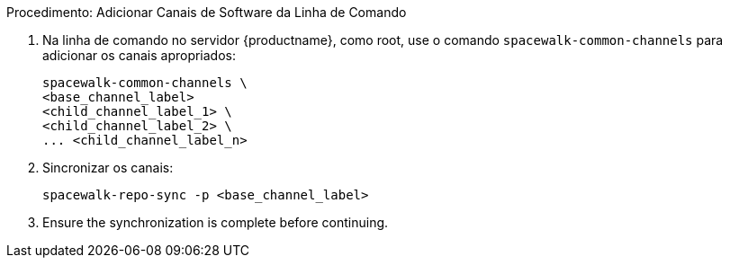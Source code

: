 .Procedimento: Adicionar Canais de Software da Linha de Comando
. Na linha de comando no servidor {productname}, como root, use o comando [command]``spacewalk-common-channels`` para adicionar os canais apropriados:
+
----
spacewalk-common-channels \
<base_channel_label>
<child_channel_label_1> \
<child_channel_label_2> \
... <child_channel_label_n>
----
. Sincronizar os canais:
+
----
spacewalk-repo-sync -p <base_channel_label>
----
. Ensure the synchronization is complete before continuing.
